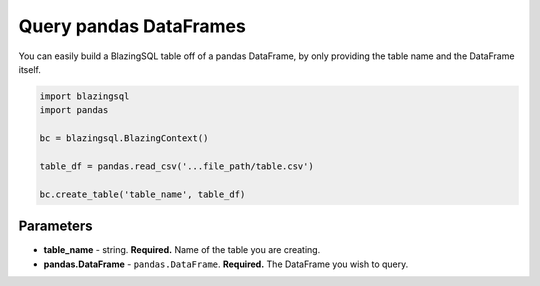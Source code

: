 Query pandas DataFrames
=======================

You can easily build a BlazingSQL table off of a pandas DataFrame, 
by only providing the table name and the DataFrame itself.

.. code-block:: python

    import blazingsql
    import pandas

    bc = blazingsql.BlazingContext()

    table_df = pandas.read_csv('...file_path/table.csv')

    bc.create_table('table_name', table_df)


Parameters
~~~~~~~~~~

* **table_name** - string. **Required.** Name of the table you are creating. 
* **pandas.DataFrame** - ``pandas.DataFrame``. **Required.** The DataFrame you wish to query.